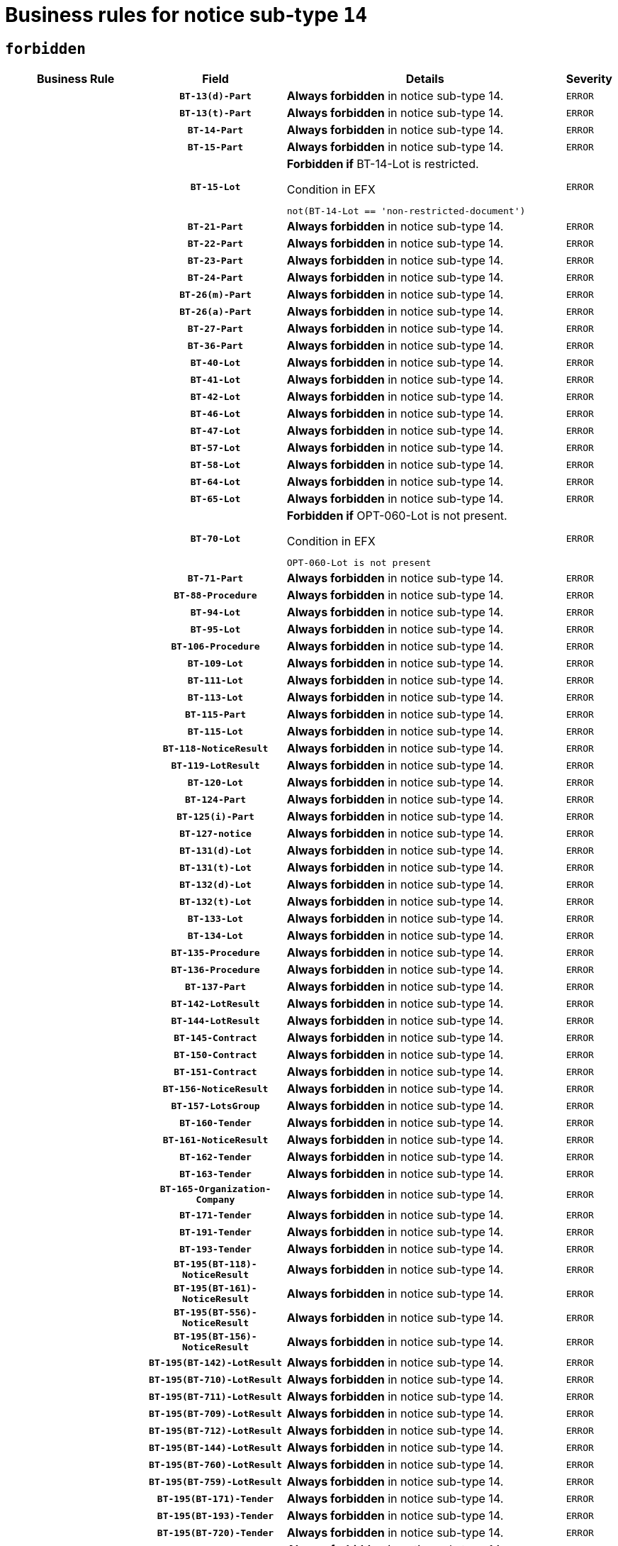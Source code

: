 = Business rules for notice sub-type `14`
:navtitle: Business Rules

== `forbidden`
[cols="<3,3,<6,>1", role="fixed-layout"]
|====
h| Business Rule h| Field h|Details h|Severity
h|
h|`BT-13(d)-Part`
a|

*Always forbidden* in notice sub-type 14.
|`ERROR`
h|
h|`BT-13(t)-Part`
a|

*Always forbidden* in notice sub-type 14.
|`ERROR`
h|
h|`BT-14-Part`
a|

*Always forbidden* in notice sub-type 14.
|`ERROR`
h|
h|`BT-15-Part`
a|

*Always forbidden* in notice sub-type 14.
|`ERROR`
h|
h|`BT-15-Lot`
a|

*Forbidden if* BT-14-Lot is restricted.

.Condition in EFX
[source, EFX]
----
not(BT-14-Lot == 'non-restricted-document')
----
|`ERROR`
h|
h|`BT-21-Part`
a|

*Always forbidden* in notice sub-type 14.
|`ERROR`
h|
h|`BT-22-Part`
a|

*Always forbidden* in notice sub-type 14.
|`ERROR`
h|
h|`BT-23-Part`
a|

*Always forbidden* in notice sub-type 14.
|`ERROR`
h|
h|`BT-24-Part`
a|

*Always forbidden* in notice sub-type 14.
|`ERROR`
h|
h|`BT-26(m)-Part`
a|

*Always forbidden* in notice sub-type 14.
|`ERROR`
h|
h|`BT-26(a)-Part`
a|

*Always forbidden* in notice sub-type 14.
|`ERROR`
h|
h|`BT-27-Part`
a|

*Always forbidden* in notice sub-type 14.
|`ERROR`
h|
h|`BT-36-Part`
a|

*Always forbidden* in notice sub-type 14.
|`ERROR`
h|
h|`BT-40-Lot`
a|

*Always forbidden* in notice sub-type 14.
|`ERROR`
h|
h|`BT-41-Lot`
a|

*Always forbidden* in notice sub-type 14.
|`ERROR`
h|
h|`BT-42-Lot`
a|

*Always forbidden* in notice sub-type 14.
|`ERROR`
h|
h|`BT-46-Lot`
a|

*Always forbidden* in notice sub-type 14.
|`ERROR`
h|
h|`BT-47-Lot`
a|

*Always forbidden* in notice sub-type 14.
|`ERROR`
h|
h|`BT-57-Lot`
a|

*Always forbidden* in notice sub-type 14.
|`ERROR`
h|
h|`BT-58-Lot`
a|

*Always forbidden* in notice sub-type 14.
|`ERROR`
h|
h|`BT-64-Lot`
a|

*Always forbidden* in notice sub-type 14.
|`ERROR`
h|
h|`BT-65-Lot`
a|

*Always forbidden* in notice sub-type 14.
|`ERROR`
h|
h|`BT-70-Lot`
a|

*Forbidden if* OPT-060-Lot is not present.

.Condition in EFX
[source, EFX]
----
OPT-060-Lot is not present
----
|`ERROR`
h|
h|`BT-71-Part`
a|

*Always forbidden* in notice sub-type 14.
|`ERROR`
h|
h|`BT-88-Procedure`
a|

*Always forbidden* in notice sub-type 14.
|`ERROR`
h|
h|`BT-94-Lot`
a|

*Always forbidden* in notice sub-type 14.
|`ERROR`
h|
h|`BT-95-Lot`
a|

*Always forbidden* in notice sub-type 14.
|`ERROR`
h|
h|`BT-106-Procedure`
a|

*Always forbidden* in notice sub-type 14.
|`ERROR`
h|
h|`BT-109-Lot`
a|

*Always forbidden* in notice sub-type 14.
|`ERROR`
h|
h|`BT-111-Lot`
a|

*Always forbidden* in notice sub-type 14.
|`ERROR`
h|
h|`BT-113-Lot`
a|

*Always forbidden* in notice sub-type 14.
|`ERROR`
h|
h|`BT-115-Part`
a|

*Always forbidden* in notice sub-type 14.
|`ERROR`
h|
h|`BT-115-Lot`
a|

*Always forbidden* in notice sub-type 14.
|`ERROR`
h|
h|`BT-118-NoticeResult`
a|

*Always forbidden* in notice sub-type 14.
|`ERROR`
h|
h|`BT-119-LotResult`
a|

*Always forbidden* in notice sub-type 14.
|`ERROR`
h|
h|`BT-120-Lot`
a|

*Always forbidden* in notice sub-type 14.
|`ERROR`
h|
h|`BT-124-Part`
a|

*Always forbidden* in notice sub-type 14.
|`ERROR`
h|
h|`BT-125(i)-Part`
a|

*Always forbidden* in notice sub-type 14.
|`ERROR`
h|
h|`BT-127-notice`
a|

*Always forbidden* in notice sub-type 14.
|`ERROR`
h|
h|`BT-131(d)-Lot`
a|

*Always forbidden* in notice sub-type 14.
|`ERROR`
h|
h|`BT-131(t)-Lot`
a|

*Always forbidden* in notice sub-type 14.
|`ERROR`
h|
h|`BT-132(d)-Lot`
a|

*Always forbidden* in notice sub-type 14.
|`ERROR`
h|
h|`BT-132(t)-Lot`
a|

*Always forbidden* in notice sub-type 14.
|`ERROR`
h|
h|`BT-133-Lot`
a|

*Always forbidden* in notice sub-type 14.
|`ERROR`
h|
h|`BT-134-Lot`
a|

*Always forbidden* in notice sub-type 14.
|`ERROR`
h|
h|`BT-135-Procedure`
a|

*Always forbidden* in notice sub-type 14.
|`ERROR`
h|
h|`BT-136-Procedure`
a|

*Always forbidden* in notice sub-type 14.
|`ERROR`
h|
h|`BT-137-Part`
a|

*Always forbidden* in notice sub-type 14.
|`ERROR`
h|
h|`BT-142-LotResult`
a|

*Always forbidden* in notice sub-type 14.
|`ERROR`
h|
h|`BT-144-LotResult`
a|

*Always forbidden* in notice sub-type 14.
|`ERROR`
h|
h|`BT-145-Contract`
a|

*Always forbidden* in notice sub-type 14.
|`ERROR`
h|
h|`BT-150-Contract`
a|

*Always forbidden* in notice sub-type 14.
|`ERROR`
h|
h|`BT-151-Contract`
a|

*Always forbidden* in notice sub-type 14.
|`ERROR`
h|
h|`BT-156-NoticeResult`
a|

*Always forbidden* in notice sub-type 14.
|`ERROR`
h|
h|`BT-157-LotsGroup`
a|

*Always forbidden* in notice sub-type 14.
|`ERROR`
h|
h|`BT-160-Tender`
a|

*Always forbidden* in notice sub-type 14.
|`ERROR`
h|
h|`BT-161-NoticeResult`
a|

*Always forbidden* in notice sub-type 14.
|`ERROR`
h|
h|`BT-162-Tender`
a|

*Always forbidden* in notice sub-type 14.
|`ERROR`
h|
h|`BT-163-Tender`
a|

*Always forbidden* in notice sub-type 14.
|`ERROR`
h|
h|`BT-165-Organization-Company`
a|

*Always forbidden* in notice sub-type 14.
|`ERROR`
h|
h|`BT-171-Tender`
a|

*Always forbidden* in notice sub-type 14.
|`ERROR`
h|
h|`BT-191-Tender`
a|

*Always forbidden* in notice sub-type 14.
|`ERROR`
h|
h|`BT-193-Tender`
a|

*Always forbidden* in notice sub-type 14.
|`ERROR`
h|
h|`BT-195(BT-118)-NoticeResult`
a|

*Always forbidden* in notice sub-type 14.
|`ERROR`
h|
h|`BT-195(BT-161)-NoticeResult`
a|

*Always forbidden* in notice sub-type 14.
|`ERROR`
h|
h|`BT-195(BT-556)-NoticeResult`
a|

*Always forbidden* in notice sub-type 14.
|`ERROR`
h|
h|`BT-195(BT-156)-NoticeResult`
a|

*Always forbidden* in notice sub-type 14.
|`ERROR`
h|
h|`BT-195(BT-142)-LotResult`
a|

*Always forbidden* in notice sub-type 14.
|`ERROR`
h|
h|`BT-195(BT-710)-LotResult`
a|

*Always forbidden* in notice sub-type 14.
|`ERROR`
h|
h|`BT-195(BT-711)-LotResult`
a|

*Always forbidden* in notice sub-type 14.
|`ERROR`
h|
h|`BT-195(BT-709)-LotResult`
a|

*Always forbidden* in notice sub-type 14.
|`ERROR`
h|
h|`BT-195(BT-712)-LotResult`
a|

*Always forbidden* in notice sub-type 14.
|`ERROR`
h|
h|`BT-195(BT-144)-LotResult`
a|

*Always forbidden* in notice sub-type 14.
|`ERROR`
h|
h|`BT-195(BT-760)-LotResult`
a|

*Always forbidden* in notice sub-type 14.
|`ERROR`
h|
h|`BT-195(BT-759)-LotResult`
a|

*Always forbidden* in notice sub-type 14.
|`ERROR`
h|
h|`BT-195(BT-171)-Tender`
a|

*Always forbidden* in notice sub-type 14.
|`ERROR`
h|
h|`BT-195(BT-193)-Tender`
a|

*Always forbidden* in notice sub-type 14.
|`ERROR`
h|
h|`BT-195(BT-720)-Tender`
a|

*Always forbidden* in notice sub-type 14.
|`ERROR`
h|
h|`BT-195(BT-162)-Tender`
a|

*Always forbidden* in notice sub-type 14.
|`ERROR`
h|
h|`BT-195(BT-160)-Tender`
a|

*Always forbidden* in notice sub-type 14.
|`ERROR`
h|
h|`BT-195(BT-163)-Tender`
a|

*Always forbidden* in notice sub-type 14.
|`ERROR`
h|
h|`BT-195(BT-191)-Tender`
a|

*Always forbidden* in notice sub-type 14.
|`ERROR`
h|
h|`BT-195(BT-553)-Tender`
a|

*Always forbidden* in notice sub-type 14.
|`ERROR`
h|
h|`BT-195(BT-554)-Tender`
a|

*Always forbidden* in notice sub-type 14.
|`ERROR`
h|
h|`BT-195(BT-555)-Tender`
a|

*Always forbidden* in notice sub-type 14.
|`ERROR`
h|
h|`BT-195(BT-773)-Tender`
a|

*Always forbidden* in notice sub-type 14.
|`ERROR`
h|
h|`BT-195(BT-731)-Tender`
a|

*Always forbidden* in notice sub-type 14.
|`ERROR`
h|
h|`BT-195(BT-730)-Tender`
a|

*Always forbidden* in notice sub-type 14.
|`ERROR`
h|
h|`BT-195(BT-09)-Procedure`
a|

*Always forbidden* in notice sub-type 14.
|`ERROR`
h|
h|`BT-195(BT-105)-Procedure`
a|

*Always forbidden* in notice sub-type 14.
|`ERROR`
h|
h|`BT-195(BT-88)-Procedure`
a|

*Always forbidden* in notice sub-type 14.
|`ERROR`
h|
h|`BT-195(BT-106)-Procedure`
a|

*Always forbidden* in notice sub-type 14.
|`ERROR`
h|
h|`BT-195(BT-1351)-Procedure`
a|

*Always forbidden* in notice sub-type 14.
|`ERROR`
h|
h|`BT-195(BT-136)-Procedure`
a|

*Always forbidden* in notice sub-type 14.
|`ERROR`
h|
h|`BT-195(BT-1252)-Procedure`
a|

*Always forbidden* in notice sub-type 14.
|`ERROR`
h|
h|`BT-195(BT-135)-Procedure`
a|

*Always forbidden* in notice sub-type 14.
|`ERROR`
h|
h|`BT-195(BT-733)-LotsGroup`
a|

*Always forbidden* in notice sub-type 14.
|`ERROR`
h|
h|`BT-195(BT-543)-LotsGroup`
a|

*Always forbidden* in notice sub-type 14.
|`ERROR`
h|
h|`BT-195(BT-5421)-LotsGroup`
a|

*Always forbidden* in notice sub-type 14.
|`ERROR`
h|
h|`BT-195(BT-5422)-LotsGroup`
a|

*Always forbidden* in notice sub-type 14.
|`ERROR`
h|
h|`BT-195(BT-5423)-LotsGroup`
a|

*Always forbidden* in notice sub-type 14.
|`ERROR`
h|
h|`BT-195(BT-541)-LotsGroup`
a|

*Always forbidden* in notice sub-type 14.
|`ERROR`
h|
h|`BT-195(BT-734)-LotsGroup`
a|

*Always forbidden* in notice sub-type 14.
|`ERROR`
h|
h|`BT-195(BT-539)-LotsGroup`
a|

*Always forbidden* in notice sub-type 14.
|`ERROR`
h|
h|`BT-195(BT-540)-LotsGroup`
a|

*Always forbidden* in notice sub-type 14.
|`ERROR`
h|
h|`BT-195(BT-733)-Lot`
a|

*Always forbidden* in notice sub-type 14.
|`ERROR`
h|
h|`BT-195(BT-543)-Lot`
a|

*Always forbidden* in notice sub-type 14.
|`ERROR`
h|
h|`BT-195(BT-5421)-Lot`
a|

*Always forbidden* in notice sub-type 14.
|`ERROR`
h|
h|`BT-195(BT-5422)-Lot`
a|

*Always forbidden* in notice sub-type 14.
|`ERROR`
h|
h|`BT-195(BT-5423)-Lot`
a|

*Always forbidden* in notice sub-type 14.
|`ERROR`
h|
h|`BT-195(BT-541)-Lot`
a|

*Always forbidden* in notice sub-type 14.
|`ERROR`
h|
h|`BT-195(BT-734)-Lot`
a|

*Always forbidden* in notice sub-type 14.
|`ERROR`
h|
h|`BT-195(BT-539)-Lot`
a|

*Always forbidden* in notice sub-type 14.
|`ERROR`
h|
h|`BT-195(BT-540)-Lot`
a|

*Always forbidden* in notice sub-type 14.
|`ERROR`
h|
h|`BT-195(BT-635)-LotResult`
a|

*Always forbidden* in notice sub-type 14.
|`ERROR`
h|
h|`BT-195(BT-636)-LotResult`
a|

*Always forbidden* in notice sub-type 14.
|`ERROR`
h|
h|`BT-195(BT-1118)-NoticeResult`
a|

*Always forbidden* in notice sub-type 14.
|`ERROR`
h|
h|`BT-195(BT-1561)-NoticeResult`
a|

*Always forbidden* in notice sub-type 14.
|`ERROR`
h|
h|`BT-195(BT-660)-LotResult`
a|

*Always forbidden* in notice sub-type 14.
|`ERROR`
h|
h|`BT-196(BT-118)-NoticeResult`
a|

*Always forbidden* in notice sub-type 14.
|`ERROR`
h|
h|`BT-196(BT-161)-NoticeResult`
a|

*Always forbidden* in notice sub-type 14.
|`ERROR`
h|
h|`BT-196(BT-556)-NoticeResult`
a|

*Always forbidden* in notice sub-type 14.
|`ERROR`
h|
h|`BT-196(BT-156)-NoticeResult`
a|

*Always forbidden* in notice sub-type 14.
|`ERROR`
h|
h|`BT-196(BT-142)-LotResult`
a|

*Always forbidden* in notice sub-type 14.
|`ERROR`
h|
h|`BT-196(BT-710)-LotResult`
a|

*Always forbidden* in notice sub-type 14.
|`ERROR`
h|
h|`BT-196(BT-711)-LotResult`
a|

*Always forbidden* in notice sub-type 14.
|`ERROR`
h|
h|`BT-196(BT-709)-LotResult`
a|

*Always forbidden* in notice sub-type 14.
|`ERROR`
h|
h|`BT-196(BT-712)-LotResult`
a|

*Always forbidden* in notice sub-type 14.
|`ERROR`
h|
h|`BT-196(BT-144)-LotResult`
a|

*Always forbidden* in notice sub-type 14.
|`ERROR`
h|
h|`BT-196(BT-760)-LotResult`
a|

*Always forbidden* in notice sub-type 14.
|`ERROR`
h|
h|`BT-196(BT-759)-LotResult`
a|

*Always forbidden* in notice sub-type 14.
|`ERROR`
h|
h|`BT-196(BT-171)-Tender`
a|

*Always forbidden* in notice sub-type 14.
|`ERROR`
h|
h|`BT-196(BT-193)-Tender`
a|

*Always forbidden* in notice sub-type 14.
|`ERROR`
h|
h|`BT-196(BT-720)-Tender`
a|

*Always forbidden* in notice sub-type 14.
|`ERROR`
h|
h|`BT-196(BT-162)-Tender`
a|

*Always forbidden* in notice sub-type 14.
|`ERROR`
h|
h|`BT-196(BT-160)-Tender`
a|

*Always forbidden* in notice sub-type 14.
|`ERROR`
h|
h|`BT-196(BT-163)-Tender`
a|

*Always forbidden* in notice sub-type 14.
|`ERROR`
h|
h|`BT-196(BT-191)-Tender`
a|

*Always forbidden* in notice sub-type 14.
|`ERROR`
h|
h|`BT-196(BT-553)-Tender`
a|

*Always forbidden* in notice sub-type 14.
|`ERROR`
h|
h|`BT-196(BT-554)-Tender`
a|

*Always forbidden* in notice sub-type 14.
|`ERROR`
h|
h|`BT-196(BT-555)-Tender`
a|

*Always forbidden* in notice sub-type 14.
|`ERROR`
h|
h|`BT-196(BT-773)-Tender`
a|

*Always forbidden* in notice sub-type 14.
|`ERROR`
h|
h|`BT-196(BT-731)-Tender`
a|

*Always forbidden* in notice sub-type 14.
|`ERROR`
h|
h|`BT-196(BT-730)-Tender`
a|

*Always forbidden* in notice sub-type 14.
|`ERROR`
h|
h|`BT-196(BT-09)-Procedure`
a|

*Always forbidden* in notice sub-type 14.
|`ERROR`
h|
h|`BT-196(BT-105)-Procedure`
a|

*Always forbidden* in notice sub-type 14.
|`ERROR`
h|
h|`BT-196(BT-88)-Procedure`
a|

*Always forbidden* in notice sub-type 14.
|`ERROR`
h|
h|`BT-196(BT-106)-Procedure`
a|

*Always forbidden* in notice sub-type 14.
|`ERROR`
h|
h|`BT-196(BT-1351)-Procedure`
a|

*Always forbidden* in notice sub-type 14.
|`ERROR`
h|
h|`BT-196(BT-136)-Procedure`
a|

*Always forbidden* in notice sub-type 14.
|`ERROR`
h|
h|`BT-196(BT-1252)-Procedure`
a|

*Always forbidden* in notice sub-type 14.
|`ERROR`
h|
h|`BT-196(BT-135)-Procedure`
a|

*Always forbidden* in notice sub-type 14.
|`ERROR`
h|
h|`BT-196(BT-733)-LotsGroup`
a|

*Always forbidden* in notice sub-type 14.
|`ERROR`
h|
h|`BT-196(BT-543)-LotsGroup`
a|

*Always forbidden* in notice sub-type 14.
|`ERROR`
h|
h|`BT-196(BT-5421)-LotsGroup`
a|

*Always forbidden* in notice sub-type 14.
|`ERROR`
h|
h|`BT-196(BT-5422)-LotsGroup`
a|

*Always forbidden* in notice sub-type 14.
|`ERROR`
h|
h|`BT-196(BT-5423)-LotsGroup`
a|

*Always forbidden* in notice sub-type 14.
|`ERROR`
h|
h|`BT-196(BT-541)-LotsGroup`
a|

*Always forbidden* in notice sub-type 14.
|`ERROR`
h|
h|`BT-196(BT-734)-LotsGroup`
a|

*Always forbidden* in notice sub-type 14.
|`ERROR`
h|
h|`BT-196(BT-539)-LotsGroup`
a|

*Always forbidden* in notice sub-type 14.
|`ERROR`
h|
h|`BT-196(BT-540)-LotsGroup`
a|

*Always forbidden* in notice sub-type 14.
|`ERROR`
h|
h|`BT-196(BT-733)-Lot`
a|

*Always forbidden* in notice sub-type 14.
|`ERROR`
h|
h|`BT-196(BT-543)-Lot`
a|

*Always forbidden* in notice sub-type 14.
|`ERROR`
h|
h|`BT-196(BT-5421)-Lot`
a|

*Always forbidden* in notice sub-type 14.
|`ERROR`
h|
h|`BT-196(BT-5422)-Lot`
a|

*Always forbidden* in notice sub-type 14.
|`ERROR`
h|
h|`BT-196(BT-5423)-Lot`
a|

*Always forbidden* in notice sub-type 14.
|`ERROR`
h|
h|`BT-196(BT-541)-Lot`
a|

*Always forbidden* in notice sub-type 14.
|`ERROR`
h|
h|`BT-196(BT-734)-Lot`
a|

*Always forbidden* in notice sub-type 14.
|`ERROR`
h|
h|`BT-196(BT-539)-Lot`
a|

*Always forbidden* in notice sub-type 14.
|`ERROR`
h|
h|`BT-196(BT-540)-Lot`
a|

*Always forbidden* in notice sub-type 14.
|`ERROR`
h|
h|`BT-196(BT-635)-LotResult`
a|

*Always forbidden* in notice sub-type 14.
|`ERROR`
h|
h|`BT-196(BT-636)-LotResult`
a|

*Always forbidden* in notice sub-type 14.
|`ERROR`
h|
h|`BT-196(BT-1118)-NoticeResult`
a|

*Always forbidden* in notice sub-type 14.
|`ERROR`
h|
h|`BT-196(BT-1561)-NoticeResult`
a|

*Always forbidden* in notice sub-type 14.
|`ERROR`
h|
h|`BT-196(BT-660)-LotResult`
a|

*Always forbidden* in notice sub-type 14.
|`ERROR`
h|
h|`BT-197(BT-118)-NoticeResult`
a|

*Always forbidden* in notice sub-type 14.
|`ERROR`
h|
h|`BT-197(BT-161)-NoticeResult`
a|

*Always forbidden* in notice sub-type 14.
|`ERROR`
h|
h|`BT-197(BT-556)-NoticeResult`
a|

*Always forbidden* in notice sub-type 14.
|`ERROR`
h|
h|`BT-197(BT-156)-NoticeResult`
a|

*Always forbidden* in notice sub-type 14.
|`ERROR`
h|
h|`BT-197(BT-142)-LotResult`
a|

*Always forbidden* in notice sub-type 14.
|`ERROR`
h|
h|`BT-197(BT-710)-LotResult`
a|

*Always forbidden* in notice sub-type 14.
|`ERROR`
h|
h|`BT-197(BT-711)-LotResult`
a|

*Always forbidden* in notice sub-type 14.
|`ERROR`
h|
h|`BT-197(BT-709)-LotResult`
a|

*Always forbidden* in notice sub-type 14.
|`ERROR`
h|
h|`BT-197(BT-712)-LotResult`
a|

*Always forbidden* in notice sub-type 14.
|`ERROR`
h|
h|`BT-197(BT-144)-LotResult`
a|

*Always forbidden* in notice sub-type 14.
|`ERROR`
h|
h|`BT-197(BT-760)-LotResult`
a|

*Always forbidden* in notice sub-type 14.
|`ERROR`
h|
h|`BT-197(BT-759)-LotResult`
a|

*Always forbidden* in notice sub-type 14.
|`ERROR`
h|
h|`BT-197(BT-171)-Tender`
a|

*Always forbidden* in notice sub-type 14.
|`ERROR`
h|
h|`BT-197(BT-193)-Tender`
a|

*Always forbidden* in notice sub-type 14.
|`ERROR`
h|
h|`BT-197(BT-720)-Tender`
a|

*Always forbidden* in notice sub-type 14.
|`ERROR`
h|
h|`BT-197(BT-162)-Tender`
a|

*Always forbidden* in notice sub-type 14.
|`ERROR`
h|
h|`BT-197(BT-160)-Tender`
a|

*Always forbidden* in notice sub-type 14.
|`ERROR`
h|
h|`BT-197(BT-163)-Tender`
a|

*Always forbidden* in notice sub-type 14.
|`ERROR`
h|
h|`BT-197(BT-191)-Tender`
a|

*Always forbidden* in notice sub-type 14.
|`ERROR`
h|
h|`BT-197(BT-553)-Tender`
a|

*Always forbidden* in notice sub-type 14.
|`ERROR`
h|
h|`BT-197(BT-554)-Tender`
a|

*Always forbidden* in notice sub-type 14.
|`ERROR`
h|
h|`BT-197(BT-555)-Tender`
a|

*Always forbidden* in notice sub-type 14.
|`ERROR`
h|
h|`BT-197(BT-773)-Tender`
a|

*Always forbidden* in notice sub-type 14.
|`ERROR`
h|
h|`BT-197(BT-731)-Tender`
a|

*Always forbidden* in notice sub-type 14.
|`ERROR`
h|
h|`BT-197(BT-730)-Tender`
a|

*Always forbidden* in notice sub-type 14.
|`ERROR`
h|
h|`BT-197(BT-09)-Procedure`
a|

*Always forbidden* in notice sub-type 14.
|`ERROR`
h|
h|`BT-197(BT-105)-Procedure`
a|

*Always forbidden* in notice sub-type 14.
|`ERROR`
h|
h|`BT-197(BT-88)-Procedure`
a|

*Always forbidden* in notice sub-type 14.
|`ERROR`
h|
h|`BT-197(BT-106)-Procedure`
a|

*Always forbidden* in notice sub-type 14.
|`ERROR`
h|
h|`BT-197(BT-1351)-Procedure`
a|

*Always forbidden* in notice sub-type 14.
|`ERROR`
h|
h|`BT-197(BT-136)-Procedure`
a|

*Always forbidden* in notice sub-type 14.
|`ERROR`
h|
h|`BT-197(BT-1252)-Procedure`
a|

*Always forbidden* in notice sub-type 14.
|`ERROR`
h|
h|`BT-197(BT-135)-Procedure`
a|

*Always forbidden* in notice sub-type 14.
|`ERROR`
h|
h|`BT-197(BT-733)-LotsGroup`
a|

*Always forbidden* in notice sub-type 14.
|`ERROR`
h|
h|`BT-197(BT-543)-LotsGroup`
a|

*Always forbidden* in notice sub-type 14.
|`ERROR`
h|
h|`BT-197(BT-5421)-LotsGroup`
a|

*Always forbidden* in notice sub-type 14.
|`ERROR`
h|
h|`BT-197(BT-5422)-LotsGroup`
a|

*Always forbidden* in notice sub-type 14.
|`ERROR`
h|
h|`BT-197(BT-5423)-LotsGroup`
a|

*Always forbidden* in notice sub-type 14.
|`ERROR`
h|
h|`BT-197(BT-541)-LotsGroup`
a|

*Always forbidden* in notice sub-type 14.
|`ERROR`
h|
h|`BT-197(BT-734)-LotsGroup`
a|

*Always forbidden* in notice sub-type 14.
|`ERROR`
h|
h|`BT-197(BT-539)-LotsGroup`
a|

*Always forbidden* in notice sub-type 14.
|`ERROR`
h|
h|`BT-197(BT-540)-LotsGroup`
a|

*Always forbidden* in notice sub-type 14.
|`ERROR`
h|
h|`BT-197(BT-733)-Lot`
a|

*Always forbidden* in notice sub-type 14.
|`ERROR`
h|
h|`BT-197(BT-543)-Lot`
a|

*Always forbidden* in notice sub-type 14.
|`ERROR`
h|
h|`BT-197(BT-5421)-Lot`
a|

*Always forbidden* in notice sub-type 14.
|`ERROR`
h|
h|`BT-197(BT-5422)-Lot`
a|

*Always forbidden* in notice sub-type 14.
|`ERROR`
h|
h|`BT-197(BT-5423)-Lot`
a|

*Always forbidden* in notice sub-type 14.
|`ERROR`
h|
h|`BT-197(BT-541)-Lot`
a|

*Always forbidden* in notice sub-type 14.
|`ERROR`
h|
h|`BT-197(BT-734)-Lot`
a|

*Always forbidden* in notice sub-type 14.
|`ERROR`
h|
h|`BT-197(BT-539)-Lot`
a|

*Always forbidden* in notice sub-type 14.
|`ERROR`
h|
h|`BT-197(BT-540)-Lot`
a|

*Always forbidden* in notice sub-type 14.
|`ERROR`
h|
h|`BT-197(BT-635)-LotResult`
a|

*Always forbidden* in notice sub-type 14.
|`ERROR`
h|
h|`BT-197(BT-636)-LotResult`
a|

*Always forbidden* in notice sub-type 14.
|`ERROR`
h|
h|`BT-197(BT-1118)-NoticeResult`
a|

*Always forbidden* in notice sub-type 14.
|`ERROR`
h|
h|`BT-197(BT-1561)-NoticeResult`
a|

*Always forbidden* in notice sub-type 14.
|`ERROR`
h|
h|`BT-197(BT-660)-LotResult`
a|

*Always forbidden* in notice sub-type 14.
|`ERROR`
h|
h|`BT-198(BT-118)-NoticeResult`
a|

*Always forbidden* in notice sub-type 14.
|`ERROR`
h|
h|`BT-198(BT-161)-NoticeResult`
a|

*Always forbidden* in notice sub-type 14.
|`ERROR`
h|
h|`BT-198(BT-556)-NoticeResult`
a|

*Always forbidden* in notice sub-type 14.
|`ERROR`
h|
h|`BT-198(BT-156)-NoticeResult`
a|

*Always forbidden* in notice sub-type 14.
|`ERROR`
h|
h|`BT-198(BT-142)-LotResult`
a|

*Always forbidden* in notice sub-type 14.
|`ERROR`
h|
h|`BT-198(BT-710)-LotResult`
a|

*Always forbidden* in notice sub-type 14.
|`ERROR`
h|
h|`BT-198(BT-711)-LotResult`
a|

*Always forbidden* in notice sub-type 14.
|`ERROR`
h|
h|`BT-198(BT-709)-LotResult`
a|

*Always forbidden* in notice sub-type 14.
|`ERROR`
h|
h|`BT-198(BT-712)-LotResult`
a|

*Always forbidden* in notice sub-type 14.
|`ERROR`
h|
h|`BT-198(BT-144)-LotResult`
a|

*Always forbidden* in notice sub-type 14.
|`ERROR`
h|
h|`BT-198(BT-760)-LotResult`
a|

*Always forbidden* in notice sub-type 14.
|`ERROR`
h|
h|`BT-198(BT-759)-LotResult`
a|

*Always forbidden* in notice sub-type 14.
|`ERROR`
h|
h|`BT-198(BT-171)-Tender`
a|

*Always forbidden* in notice sub-type 14.
|`ERROR`
h|
h|`BT-198(BT-193)-Tender`
a|

*Always forbidden* in notice sub-type 14.
|`ERROR`
h|
h|`BT-198(BT-720)-Tender`
a|

*Always forbidden* in notice sub-type 14.
|`ERROR`
h|
h|`BT-198(BT-162)-Tender`
a|

*Always forbidden* in notice sub-type 14.
|`ERROR`
h|
h|`BT-198(BT-160)-Tender`
a|

*Always forbidden* in notice sub-type 14.
|`ERROR`
h|
h|`BT-198(BT-163)-Tender`
a|

*Always forbidden* in notice sub-type 14.
|`ERROR`
h|
h|`BT-198(BT-191)-Tender`
a|

*Always forbidden* in notice sub-type 14.
|`ERROR`
h|
h|`BT-198(BT-553)-Tender`
a|

*Always forbidden* in notice sub-type 14.
|`ERROR`
h|
h|`BT-198(BT-554)-Tender`
a|

*Always forbidden* in notice sub-type 14.
|`ERROR`
h|
h|`BT-198(BT-555)-Tender`
a|

*Always forbidden* in notice sub-type 14.
|`ERROR`
h|
h|`BT-198(BT-773)-Tender`
a|

*Always forbidden* in notice sub-type 14.
|`ERROR`
h|
h|`BT-198(BT-731)-Tender`
a|

*Always forbidden* in notice sub-type 14.
|`ERROR`
h|
h|`BT-198(BT-730)-Tender`
a|

*Always forbidden* in notice sub-type 14.
|`ERROR`
h|
h|`BT-198(BT-09)-Procedure`
a|

*Always forbidden* in notice sub-type 14.
|`ERROR`
h|
h|`BT-198(BT-105)-Procedure`
a|

*Always forbidden* in notice sub-type 14.
|`ERROR`
h|
h|`BT-198(BT-88)-Procedure`
a|

*Always forbidden* in notice sub-type 14.
|`ERROR`
h|
h|`BT-198(BT-106)-Procedure`
a|

*Always forbidden* in notice sub-type 14.
|`ERROR`
h|
h|`BT-198(BT-1351)-Procedure`
a|

*Always forbidden* in notice sub-type 14.
|`ERROR`
h|
h|`BT-198(BT-136)-Procedure`
a|

*Always forbidden* in notice sub-type 14.
|`ERROR`
h|
h|`BT-198(BT-1252)-Procedure`
a|

*Always forbidden* in notice sub-type 14.
|`ERROR`
h|
h|`BT-198(BT-135)-Procedure`
a|

*Always forbidden* in notice sub-type 14.
|`ERROR`
h|
h|`BT-198(BT-733)-LotsGroup`
a|

*Always forbidden* in notice sub-type 14.
|`ERROR`
h|
h|`BT-198(BT-543)-LotsGroup`
a|

*Always forbidden* in notice sub-type 14.
|`ERROR`
h|
h|`BT-198(BT-5421)-LotsGroup`
a|

*Always forbidden* in notice sub-type 14.
|`ERROR`
h|
h|`BT-198(BT-5422)-LotsGroup`
a|

*Always forbidden* in notice sub-type 14.
|`ERROR`
h|
h|`BT-198(BT-5423)-LotsGroup`
a|

*Always forbidden* in notice sub-type 14.
|`ERROR`
h|
h|`BT-198(BT-541)-LotsGroup`
a|

*Always forbidden* in notice sub-type 14.
|`ERROR`
h|
h|`BT-198(BT-734)-LotsGroup`
a|

*Always forbidden* in notice sub-type 14.
|`ERROR`
h|
h|`BT-198(BT-539)-LotsGroup`
a|

*Always forbidden* in notice sub-type 14.
|`ERROR`
h|
h|`BT-198(BT-540)-LotsGroup`
a|

*Always forbidden* in notice sub-type 14.
|`ERROR`
h|
h|`BT-198(BT-733)-Lot`
a|

*Always forbidden* in notice sub-type 14.
|`ERROR`
h|
h|`BT-198(BT-543)-Lot`
a|

*Always forbidden* in notice sub-type 14.
|`ERROR`
h|
h|`BT-198(BT-5421)-Lot`
a|

*Always forbidden* in notice sub-type 14.
|`ERROR`
h|
h|`BT-198(BT-5422)-Lot`
a|

*Always forbidden* in notice sub-type 14.
|`ERROR`
h|
h|`BT-198(BT-5423)-Lot`
a|

*Always forbidden* in notice sub-type 14.
|`ERROR`
h|
h|`BT-198(BT-541)-Lot`
a|

*Always forbidden* in notice sub-type 14.
|`ERROR`
h|
h|`BT-198(BT-734)-Lot`
a|

*Always forbidden* in notice sub-type 14.
|`ERROR`
h|
h|`BT-198(BT-539)-Lot`
a|

*Always forbidden* in notice sub-type 14.
|`ERROR`
h|
h|`BT-198(BT-540)-Lot`
a|

*Always forbidden* in notice sub-type 14.
|`ERROR`
h|
h|`BT-198(BT-635)-LotResult`
a|

*Always forbidden* in notice sub-type 14.
|`ERROR`
h|
h|`BT-198(BT-636)-LotResult`
a|

*Always forbidden* in notice sub-type 14.
|`ERROR`
h|
h|`BT-198(BT-1118)-NoticeResult`
a|

*Always forbidden* in notice sub-type 14.
|`ERROR`
h|
h|`BT-198(BT-1561)-NoticeResult`
a|

*Always forbidden* in notice sub-type 14.
|`ERROR`
h|
h|`BT-198(BT-660)-LotResult`
a|

*Always forbidden* in notice sub-type 14.
|`ERROR`
h|
h|`BT-200-Contract`
a|

*Always forbidden* in notice sub-type 14.
|`ERROR`
h|
h|`BT-201-Contract`
a|

*Always forbidden* in notice sub-type 14.
|`ERROR`
h|
h|`BT-202-Contract`
a|

*Always forbidden* in notice sub-type 14.
|`ERROR`
h|
h|`BT-262-Part`
a|

*Always forbidden* in notice sub-type 14.
|`ERROR`
h|
h|`BT-263-Part`
a|

*Always forbidden* in notice sub-type 14.
|`ERROR`
h|
h|`BT-271-Procedure`
a|

*Always forbidden* in notice sub-type 14.
|`ERROR`
h|
h|`BT-271-LotsGroup`
a|

*Always forbidden* in notice sub-type 14.
|`ERROR`
h|
h|`BT-271-Lot`
a|

*Always forbidden* in notice sub-type 14.
|`ERROR`
h|
h|`BT-300-Part`
a|

*Always forbidden* in notice sub-type 14.
|`ERROR`
h|
h|`BT-500-UBO`
a|

*Always forbidden* in notice sub-type 14.
|`ERROR`
h|
h|`BT-500-Business`
a|

*Always forbidden* in notice sub-type 14.
|`ERROR`
h|
h|`BT-501-Business-National`
a|

*Always forbidden* in notice sub-type 14.
|`ERROR`
h|
h|`BT-501-Business-European`
a|

*Always forbidden* in notice sub-type 14.
|`ERROR`
h|
h|`BT-502-Business`
a|

*Always forbidden* in notice sub-type 14.
|`ERROR`
h|
h|`BT-503-UBO`
a|

*Always forbidden* in notice sub-type 14.
|`ERROR`
h|
h|`BT-503-Business`
a|

*Always forbidden* in notice sub-type 14.
|`ERROR`
h|
h|`BT-505-Business`
a|

*Always forbidden* in notice sub-type 14.
|`ERROR`
h|
h|`BT-506-UBO`
a|

*Always forbidden* in notice sub-type 14.
|`ERROR`
h|
h|`BT-506-Business`
a|

*Always forbidden* in notice sub-type 14.
|`ERROR`
h|
h|`BT-507-UBO`
a|

*Always forbidden* in notice sub-type 14.
|`ERROR`
h|
h|`BT-507-Business`
a|

*Always forbidden* in notice sub-type 14.
|`ERROR`
h|
h|`BT-510(a)-UBO`
a|

*Always forbidden* in notice sub-type 14.
|`ERROR`
h|
h|`BT-510(b)-UBO`
a|

*Always forbidden* in notice sub-type 14.
|`ERROR`
h|
h|`BT-510(c)-UBO`
a|

*Always forbidden* in notice sub-type 14.
|`ERROR`
h|
h|`BT-510(a)-Business`
a|

*Always forbidden* in notice sub-type 14.
|`ERROR`
h|
h|`BT-510(b)-Business`
a|

*Always forbidden* in notice sub-type 14.
|`ERROR`
h|
h|`BT-510(c)-Business`
a|

*Always forbidden* in notice sub-type 14.
|`ERROR`
h|
h|`BT-512-UBO`
a|

*Always forbidden* in notice sub-type 14.
|`ERROR`
h|
h|`BT-512-Business`
a|

*Always forbidden* in notice sub-type 14.
|`ERROR`
h|
h|`BT-513-UBO`
a|

*Always forbidden* in notice sub-type 14.
|`ERROR`
h|
h|`BT-513-Business`
a|

*Always forbidden* in notice sub-type 14.
|`ERROR`
h|
h|`BT-514-UBO`
a|

*Always forbidden* in notice sub-type 14.
|`ERROR`
h|
h|`BT-514-Business`
a|

*Always forbidden* in notice sub-type 14.
|`ERROR`
h|
h|`BT-531-Part`
a|

*Always forbidden* in notice sub-type 14.
|`ERROR`
h|
h|`BT-536-Part`
a|

*Always forbidden* in notice sub-type 14.
|`ERROR`
h|
h|`BT-537-Part`
a|

*Always forbidden* in notice sub-type 14.
|`ERROR`
h|
h|`BT-538-Part`
a|

*Always forbidden* in notice sub-type 14.
|`ERROR`
h|
h|`BT-553-Tender`
a|

*Always forbidden* in notice sub-type 14.
|`ERROR`
h|
h|`BT-554-Tender`
a|

*Always forbidden* in notice sub-type 14.
|`ERROR`
h|
h|`BT-555-Tender`
a|

*Always forbidden* in notice sub-type 14.
|`ERROR`
h|
h|`BT-556-NoticeResult`
a|

*Always forbidden* in notice sub-type 14.
|`ERROR`
h|
h|`BT-615-Part`
a|

*Always forbidden* in notice sub-type 14.
|`ERROR`
h|
h|`BT-615-Lot`
a|

*Forbidden if* BT-14-Lot is not restricted.

.Condition in EFX
[source, EFX]
----
not(BT-14-Lot == 'restricted-document')
----
|`ERROR`
h|
h|`BT-632-Part`
a|

*Always forbidden* in notice sub-type 14.
|`ERROR`
h|
h|`BT-633-Organization`
a|

*Always forbidden* in notice sub-type 14.
|`ERROR`
h|
h|`BT-635-LotResult`
a|

*Always forbidden* in notice sub-type 14.
|`ERROR`
h|
h|`BT-636-LotResult`
a|

*Always forbidden* in notice sub-type 14.
|`ERROR`
h|
h|`BT-651-Lot`
a|

*Always forbidden* in notice sub-type 14.
|`ERROR`
h|
h|`BT-660-LotResult`
a|

*Always forbidden* in notice sub-type 14.
|`ERROR`
h|
h|`BT-706-UBO`
a|

*Always forbidden* in notice sub-type 14.
|`ERROR`
h|
h|`BT-707-Part`
a|

*Always forbidden* in notice sub-type 14.
|`ERROR`
h|
h|`BT-707-Lot`
a|

*Forbidden if* BT-14-Lot is not restricted.

.Condition in EFX
[source, EFX]
----
not(BT-14-Lot == 'restricted-document')
----
|`ERROR`
h|
h|`BT-708-Part`
a|

*Always forbidden* in notice sub-type 14.
|`ERROR`
h|
h|`BT-709-LotResult`
a|

*Always forbidden* in notice sub-type 14.
|`ERROR`
h|
h|`BT-710-LotResult`
a|

*Always forbidden* in notice sub-type 14.
|`ERROR`
h|
h|`BT-711-LotResult`
a|

*Always forbidden* in notice sub-type 14.
|`ERROR`
h|
h|`BT-712(a)-LotResult`
a|

*Always forbidden* in notice sub-type 14.
|`ERROR`
h|
h|`BT-712(b)-LotResult`
a|

*Always forbidden* in notice sub-type 14.
|`ERROR`
h|
h|`BT-720-Tender`
a|

*Always forbidden* in notice sub-type 14.
|`ERROR`
h|
h|`BT-721-Contract`
a|

*Always forbidden* in notice sub-type 14.
|`ERROR`
h|
h|`BT-722-Contract`
a|

*Always forbidden* in notice sub-type 14.
|`ERROR`
h|
h|`BT-723-LotResult`
a|

*Always forbidden* in notice sub-type 14.
|`ERROR`
h|
h|`BT-726-Part`
a|

*Always forbidden* in notice sub-type 14.
|`ERROR`
h|
h|`BT-727-Part`
a|

*Always forbidden* in notice sub-type 14.
|`ERROR`
h|
h|`BT-728-Part`
a|

*Always forbidden* in notice sub-type 14.
|`ERROR`
h|
h|`BT-729-Lot`
a|

*Always forbidden* in notice sub-type 14.
|`ERROR`
h|
h|`BT-730-Tender`
a|

*Always forbidden* in notice sub-type 14.
|`ERROR`
h|
h|`BT-731-Tender`
a|

*Always forbidden* in notice sub-type 14.
|`ERROR`
h|
h|`BT-735-LotResult`
a|

*Always forbidden* in notice sub-type 14.
|`ERROR`
h|
h|`BT-736-Part`
a|

*Always forbidden* in notice sub-type 14.
|`ERROR`
h|
h|`BT-737-Part`
a|

*Always forbidden* in notice sub-type 14.
|`ERROR`
h|
h|`BT-739-UBO`
a|

*Always forbidden* in notice sub-type 14.
|`ERROR`
h|
h|`BT-739-Business`
a|

*Always forbidden* in notice sub-type 14.
|`ERROR`
h|
h|`BT-746-Organization`
a|

*Always forbidden* in notice sub-type 14.
|`ERROR`
h|
h|`BT-752-Lot`
a|

*Always forbidden* in notice sub-type 14.
|`ERROR`
h|
h|`BT-756-Procedure`
a|

*Always forbidden* in notice sub-type 14.
|`ERROR`
h|
h|`BT-759-LotResult`
a|

*Always forbidden* in notice sub-type 14.
|`ERROR`
h|
h|`BT-760-LotResult`
a|

*Always forbidden* in notice sub-type 14.
|`ERROR`
h|
h|`BT-764-Lot`
a|

*Always forbidden* in notice sub-type 14.
|`ERROR`
h|
h|`BT-765-Part`
a|

*Always forbidden* in notice sub-type 14.
|`ERROR`
h|
h|`BT-765-Lot`
a|

*Always forbidden* in notice sub-type 14.
|`ERROR`
h|
h|`BT-766-Lot`
a|

*Always forbidden* in notice sub-type 14.
|`ERROR`
h|
h|`BT-766-Part`
a|

*Always forbidden* in notice sub-type 14.
|`ERROR`
h|
h|`BT-768-Contract`
a|

*Always forbidden* in notice sub-type 14.
|`ERROR`
h|
h|`BT-773-Tender`
a|

*Always forbidden* in notice sub-type 14.
|`ERROR`
h|
h|`BT-779-Tender`
a|

*Always forbidden* in notice sub-type 14.
|`ERROR`
h|
h|`BT-780-Tender`
a|

*Always forbidden* in notice sub-type 14.
|`ERROR`
h|
h|`BT-781-Lot`
a|

*Always forbidden* in notice sub-type 14.
|`ERROR`
h|
h|`BT-782-Tender`
a|

*Always forbidden* in notice sub-type 14.
|`ERROR`
h|
h|`BT-783-Review`
a|

*Always forbidden* in notice sub-type 14.
|`ERROR`
h|
h|`BT-784-Review`
a|

*Always forbidden* in notice sub-type 14.
|`ERROR`
h|
h|`BT-785-Review`
a|

*Always forbidden* in notice sub-type 14.
|`ERROR`
h|
h|`BT-786-Review`
a|

*Always forbidden* in notice sub-type 14.
|`ERROR`
h|
h|`BT-787-Review`
a|

*Always forbidden* in notice sub-type 14.
|`ERROR`
h|
h|`BT-788-Review`
a|

*Always forbidden* in notice sub-type 14.
|`ERROR`
h|
h|`BT-789-Review`
a|

*Always forbidden* in notice sub-type 14.
|`ERROR`
h|
h|`BT-790-Review`
a|

*Always forbidden* in notice sub-type 14.
|`ERROR`
h|
h|`BT-791-Review`
a|

*Always forbidden* in notice sub-type 14.
|`ERROR`
h|
h|`BT-792-Review`
a|

*Always forbidden* in notice sub-type 14.
|`ERROR`
h|
h|`BT-793-Review`
a|

*Always forbidden* in notice sub-type 14.
|`ERROR`
h|
h|`BT-794-Review`
a|

*Always forbidden* in notice sub-type 14.
|`ERROR`
h|
h|`BT-795-Review`
a|

*Always forbidden* in notice sub-type 14.
|`ERROR`
h|
h|`BT-796-Review`
a|

*Always forbidden* in notice sub-type 14.
|`ERROR`
h|
h|`BT-797-Review`
a|

*Always forbidden* in notice sub-type 14.
|`ERROR`
h|
h|`BT-798-Review`
a|

*Always forbidden* in notice sub-type 14.
|`ERROR`
h|
h|`BT-799-ReviewBody`
a|

*Always forbidden* in notice sub-type 14.
|`ERROR`
h|
h|`BT-800(d)-Lot`
a|

*Always forbidden* in notice sub-type 14.
|`ERROR`
h|
h|`BT-800(t)-Lot`
a|

*Always forbidden* in notice sub-type 14.
|`ERROR`
h|
h|`BT-1118-NoticeResult`
a|

*Always forbidden* in notice sub-type 14.
|`ERROR`
h|
h|`BT-1251-Part`
a|

*Always forbidden* in notice sub-type 14.
|`ERROR`
h|
h|`BT-1252-Procedure`
a|

*Always forbidden* in notice sub-type 14.
|`ERROR`
h|
h|`BT-1311(d)-Lot`
a|

*Always forbidden* in notice sub-type 14.
|`ERROR`
h|
h|`BT-1311(t)-Lot`
a|

*Always forbidden* in notice sub-type 14.
|`ERROR`
h|
h|`BT-1351-Procedure`
a|

*Always forbidden* in notice sub-type 14.
|`ERROR`
h|
h|`BT-1451-Contract`
a|

*Always forbidden* in notice sub-type 14.
|`ERROR`
h|
h|`BT-1501(n)-Contract`
a|

*Always forbidden* in notice sub-type 14.
|`ERROR`
h|
h|`BT-1501(s)-Contract`
a|

*Always forbidden* in notice sub-type 14.
|`ERROR`
h|
h|`BT-1561-NoticeResult`
a|

*Always forbidden* in notice sub-type 14.
|`ERROR`
h|
h|`BT-1711-Tender`
a|

*Always forbidden* in notice sub-type 14.
|`ERROR`
h|
h|`BT-3201-Tender`
a|

*Always forbidden* in notice sub-type 14.
|`ERROR`
h|
h|`BT-3202-Contract`
a|

*Always forbidden* in notice sub-type 14.
|`ERROR`
h|
h|`BT-5011-Contract`
a|

*Always forbidden* in notice sub-type 14.
|`ERROR`
h|
h|`BT-5071-Part`
a|

*Always forbidden* in notice sub-type 14.
|`ERROR`
h|
h|`BT-5101(a)-Part`
a|

*Always forbidden* in notice sub-type 14.
|`ERROR`
h|
h|`BT-5101(b)-Part`
a|

*Always forbidden* in notice sub-type 14.
|`ERROR`
h|
h|`BT-5101(c)-Part`
a|

*Always forbidden* in notice sub-type 14.
|`ERROR`
h|
h|`BT-5121-Part`
a|

*Always forbidden* in notice sub-type 14.
|`ERROR`
h|
h|`BT-5131-Part`
a|

*Always forbidden* in notice sub-type 14.
|`ERROR`
h|
h|`BT-5141-Part`
a|

*Always forbidden* in notice sub-type 14.
|`ERROR`
h|
h|`BT-6110-Contract`
a|

*Always forbidden* in notice sub-type 14.
|`ERROR`
h|
h|`BT-7531-Lot`
a|

*Always forbidden* in notice sub-type 14.
|`ERROR`
h|
h|`BT-7532-Lot`
a|

*Always forbidden* in notice sub-type 14.
|`ERROR`
h|
h|`BT-13713-LotResult`
a|

*Always forbidden* in notice sub-type 14.
|`ERROR`
h|
h|`BT-13714-Tender`
a|

*Always forbidden* in notice sub-type 14.
|`ERROR`
h|
h|`OPP-020-Contract`
a|

*Always forbidden* in notice sub-type 14.
|`ERROR`
h|
h|`OPP-021-Contract`
a|

*Always forbidden* in notice sub-type 14.
|`ERROR`
h|
h|`OPP-022-Contract`
a|

*Always forbidden* in notice sub-type 14.
|`ERROR`
h|
h|`OPP-023-Contract`
a|

*Always forbidden* in notice sub-type 14.
|`ERROR`
h|
h|`OPP-030-Tender`
a|

*Always forbidden* in notice sub-type 14.
|`ERROR`
h|
h|`OPP-031-Tender`
a|

*Always forbidden* in notice sub-type 14.
|`ERROR`
h|
h|`OPP-032-Tender`
a|

*Always forbidden* in notice sub-type 14.
|`ERROR`
h|
h|`OPP-033-Tender`
a|

*Always forbidden* in notice sub-type 14.
|`ERROR`
h|
h|`OPP-034-Tender`
a|

*Always forbidden* in notice sub-type 14.
|`ERROR`
h|
h|`OPP-040-Procedure`
a|

*Always forbidden* in notice sub-type 14.
|`ERROR`
h|
h|`OPP-051-Organization`
a|

*Always forbidden* in notice sub-type 14.
|`ERROR`
h|
h|`OPP-052-Organization`
a|

*Always forbidden* in notice sub-type 14.
|`ERROR`
h|
h|`OPP-080-Tender`
a|

*Always forbidden* in notice sub-type 14.
|`ERROR`
h|
h|`OPP-100-Business`
a|

*Always forbidden* in notice sub-type 14.
|`ERROR`
h|
h|`OPP-105-Business`
a|

*Always forbidden* in notice sub-type 14.
|`ERROR`
h|
h|`OPP-110-Business`
a|

*Always forbidden* in notice sub-type 14.
|`ERROR`
h|
h|`OPP-111-Business`
a|

*Always forbidden* in notice sub-type 14.
|`ERROR`
h|
h|`OPP-112-Business`
a|

*Always forbidden* in notice sub-type 14.
|`ERROR`
h|
h|`OPP-113-Business-European`
a|

*Always forbidden* in notice sub-type 14.
|`ERROR`
h|
h|`OPP-120-Business`
a|

*Always forbidden* in notice sub-type 14.
|`ERROR`
h|
h|`OPP-121-Business`
a|

*Always forbidden* in notice sub-type 14.
|`ERROR`
h|
h|`OPP-122-Business`
a|

*Always forbidden* in notice sub-type 14.
|`ERROR`
h|
h|`OPP-123-Business`
a|

*Always forbidden* in notice sub-type 14.
|`ERROR`
h|
h|`OPP-130-Business`
a|

*Always forbidden* in notice sub-type 14.
|`ERROR`
h|
h|`OPP-131-Business`
a|

*Always forbidden* in notice sub-type 14.
|`ERROR`
h|
h|`OPA-36-Part-Number`
a|

*Always forbidden* in notice sub-type 14.
|`ERROR`
h|
h|`OPT-050-Part`
a|

*Always forbidden* in notice sub-type 14.
|`ERROR`
h|
h|`OPT-070-Lot`
a|

*Always forbidden* in notice sub-type 14.
|`ERROR`
h|
h|`OPT-071-Lot`
a|

*Always forbidden* in notice sub-type 14.
|`ERROR`
h|
h|`OPT-072-Lot`
a|

*Always forbidden* in notice sub-type 14.
|`ERROR`
h|
h|`OPT-090-Lot`
a|

*Always forbidden* in notice sub-type 14.
|`ERROR`
h|
h|`OPT-091-ReviewReq`
a|

*Always forbidden* in notice sub-type 14.
|`ERROR`
h|
h|`OPT-092-ReviewBody`
a|

*Always forbidden* in notice sub-type 14.
|`ERROR`
h|
h|`OPT-092-ReviewReq`
a|

*Always forbidden* in notice sub-type 14.
|`ERROR`
h|
h|`OPT-100-Contract`
a|

*Always forbidden* in notice sub-type 14.
|`ERROR`
h|
h|`OPT-110-Part-FiscalLegis`
a|

*Always forbidden* in notice sub-type 14.
|`ERROR`
h|
h|`OPT-111-Part-FiscalLegis`
a|

*Always forbidden* in notice sub-type 14.
|`ERROR`
h|
h|`OPT-112-Part-EnvironLegis`
a|

*Always forbidden* in notice sub-type 14.
|`ERROR`
h|
h|`OPT-113-Part-EmployLegis`
a|

*Always forbidden* in notice sub-type 14.
|`ERROR`
h|
h|`OPA-118-NoticeResult-Currency`
a|

*Always forbidden* in notice sub-type 14.
|`ERROR`
h|
h|`OPT-120-Part-EnvironLegis`
a|

*Always forbidden* in notice sub-type 14.
|`ERROR`
h|
h|`OPT-130-Part-EmployLegis`
a|

*Always forbidden* in notice sub-type 14.
|`ERROR`
h|
h|`OPT-140-Part`
a|

*Always forbidden* in notice sub-type 14.
|`ERROR`
h|
h|`OPT-150-Lot`
a|

*Always forbidden* in notice sub-type 14.
|`ERROR`
h|
h|`OPT-155-LotResult`
a|

*Always forbidden* in notice sub-type 14.
|`ERROR`
h|
h|`OPT-156-LotResult`
a|

*Always forbidden* in notice sub-type 14.
|`ERROR`
h|
h|`OPT-160-UBO`
a|

*Always forbidden* in notice sub-type 14.
|`ERROR`
h|
h|`OPA-161-NoticeResult-Currency`
a|

*Always forbidden* in notice sub-type 14.
|`ERROR`
h|
h|`OPT-170-Tenderer`
a|

*Always forbidden* in notice sub-type 14.
|`ERROR`
h|
h|`OPT-202-UBO`
a|

*Always forbidden* in notice sub-type 14.
|`ERROR`
h|
h|`OPT-210-Tenderer`
a|

*Always forbidden* in notice sub-type 14.
|`ERROR`
h|
h|`OPT-300-Contract-Signatory`
a|

*Always forbidden* in notice sub-type 14.
|`ERROR`
h|
h|`OPT-300-Tenderer`
a|

*Always forbidden* in notice sub-type 14.
|`ERROR`
h|
h|`OPT-301-LotResult-Financing`
a|

*Always forbidden* in notice sub-type 14.
|`ERROR`
h|
h|`OPT-301-LotResult-Paying`
a|

*Always forbidden* in notice sub-type 14.
|`ERROR`
h|
h|`OPT-301-Tenderer-SubCont`
a|

*Always forbidden* in notice sub-type 14.
|`ERROR`
h|
h|`OPT-301-Tenderer-MainCont`
a|

*Always forbidden* in notice sub-type 14.
|`ERROR`
h|
h|`OPT-301-Part-FiscalLegis`
a|

*Always forbidden* in notice sub-type 14.
|`ERROR`
h|
h|`OPT-301-Part-EnvironLegis`
a|

*Always forbidden* in notice sub-type 14.
|`ERROR`
h|
h|`OPT-301-Part-EmployLegis`
a|

*Always forbidden* in notice sub-type 14.
|`ERROR`
h|
h|`OPT-301-Part-AddInfo`
a|

*Always forbidden* in notice sub-type 14.
|`ERROR`
h|
h|`OPT-301-Part-DocProvider`
a|

*Always forbidden* in notice sub-type 14.
|`ERROR`
h|
h|`OPT-301-Part-TenderReceipt`
a|

*Always forbidden* in notice sub-type 14.
|`ERROR`
h|
h|`OPT-301-Part-TenderEval`
a|

*Always forbidden* in notice sub-type 14.
|`ERROR`
h|
h|`OPT-301-Part-ReviewOrg`
a|

*Always forbidden* in notice sub-type 14.
|`ERROR`
h|
h|`OPT-301-Part-ReviewInfo`
a|

*Always forbidden* in notice sub-type 14.
|`ERROR`
h|
h|`OPT-301-Part-Mediator`
a|

*Always forbidden* in notice sub-type 14.
|`ERROR`
h|
h|`OPT-301-ReviewBody`
a|

*Always forbidden* in notice sub-type 14.
|`ERROR`
h|
h|`OPT-301-ReviewReq`
a|

*Always forbidden* in notice sub-type 14.
|`ERROR`
h|
h|`OPT-302-Organization`
a|

*Always forbidden* in notice sub-type 14.
|`ERROR`
h|
h|`OPT-310-Tender`
a|

*Always forbidden* in notice sub-type 14.
|`ERROR`
h|
h|`OPT-315-LotResult`
a|

*Always forbidden* in notice sub-type 14.
|`ERROR`
h|
h|`OPT-316-Contract`
a|

*Always forbidden* in notice sub-type 14.
|`ERROR`
h|
h|`OPT-320-LotResult`
a|

*Always forbidden* in notice sub-type 14.
|`ERROR`
h|
h|`OPT-321-Tender`
a|

*Always forbidden* in notice sub-type 14.
|`ERROR`
h|
h|`OPT-322-LotResult`
a|

*Always forbidden* in notice sub-type 14.
|`ERROR`
h|
h|`OPT-999`
a|

*Always forbidden* in notice sub-type 14.
|`ERROR`
|====

== `mandatory`
[cols="<3,3,<6,>1", role="fixed-layout"]
|====
h| Business Rule h| Field h|Details h|Severity
h|
h|`BT-01-notice`
a|

*Always mandatory* in notice sub-type 14.
|`ERROR`
h|
h|`BT-02-notice`
a|

*Always mandatory* in notice sub-type 14.
|`ERROR`
h|
h|`BT-03-notice`
a|

*Always mandatory* in notice sub-type 14.
|`ERROR`
h|
h|`BT-04-notice`
a|

*Always mandatory* in notice sub-type 14.
|`ERROR`
h|
h|`BT-05(a)-notice`
a|

*Always mandatory* in notice sub-type 14.
|`ERROR`
h|
h|`BT-05(b)-notice`
a|

*Always mandatory* in notice sub-type 14.
|`ERROR`
h|
h|`BT-11-Procedure-Buyer`
a|

*Always mandatory* in notice sub-type 14.
|`ERROR`
h|
h|`BT-15-Lot`
a|

*Always mandatory* in notice sub-type 14.
|`ERROR`
h|
h|`BT-21-Procedure`
a|

*Always mandatory* in notice sub-type 14.
|`ERROR`
h|
h|`BT-21-Lot`
a|

*Always mandatory* in notice sub-type 14.
|`ERROR`
h|
h|`BT-22-Lot`
a|

*Always mandatory* in notice sub-type 14.
|`ERROR`
h|
h|`BT-23-Procedure`
a|

*Always mandatory* in notice sub-type 14.
|`ERROR`
h|
h|`BT-23-Lot`
a|

*Always mandatory* in notice sub-type 14.
|`ERROR`
h|
h|`BT-24-Procedure`
a|

*Always mandatory* in notice sub-type 14.
|`ERROR`
h|
h|`BT-24-Lot`
a|

*Always mandatory* in notice sub-type 14.
|`ERROR`
h|
h|`BT-26(m)-Procedure`
a|

*Always mandatory* in notice sub-type 14.
|`ERROR`
h|
h|`BT-26(m)-Lot`
a|

*Always mandatory* in notice sub-type 14.
|`ERROR`
h|
h|`BT-70-Lot`
a|

*Always mandatory* in notice sub-type 14.
|`ERROR`
h|
h|`BT-71-Lot`
a|

*Always mandatory* in notice sub-type 14.
|`ERROR`
h|
h|`BT-97-Lot`
a|

*Always mandatory* in notice sub-type 14.
|`ERROR`
h|
h|`BT-137-Lot`
a|

*Always mandatory* in notice sub-type 14.
|`ERROR`
h|
h|`BT-262-Procedure`
a|

*Always mandatory* in notice sub-type 14.
|`ERROR`
h|
h|`BT-262-Lot`
a|

*Always mandatory* in notice sub-type 14.
|`ERROR`
h|
h|`BT-500-Organization-Company`
a|

*Always mandatory* in notice sub-type 14.
|`ERROR`
h|
h|`BT-501-Organization-Company`
a|

*Always mandatory* in notice sub-type 14.
|`ERROR`
h|
h|`BT-503-Organization-Company`
a|

*Always mandatory* in notice sub-type 14.
|`ERROR`
h|
h|`BT-506-Organization-Company`
a|

*Always mandatory* in notice sub-type 14.
|`ERROR`
h|
h|`BT-513-Organization-Company`
a|

*Always mandatory* in notice sub-type 14.
|`ERROR`
h|
h|`BT-514-Organization-Company`
a|

*Always mandatory* in notice sub-type 14.
|`ERROR`
h|
h|`BT-615-Lot`
a|

*Always mandatory* in notice sub-type 14.
|`ERROR`
h|
h|`BT-630(d)-Lot`
a|

*Always mandatory* in notice sub-type 14.
|`ERROR`
h|
h|`BT-630(t)-Lot`
a|

*Always mandatory* in notice sub-type 14.
|`ERROR`
h|
h|`BT-701-notice`
a|

*Always mandatory* in notice sub-type 14.
|`ERROR`
h|
h|`BT-702(a)-notice`
a|

*Always mandatory* in notice sub-type 14.
|`ERROR`
h|
h|`BT-736-Lot`
a|

*Always mandatory* in notice sub-type 14.
|`ERROR`
h|
h|`BT-740-Procedure-Buyer`
a|

*Always mandatory* in notice sub-type 14.
|`ERROR`
h|
h|`BT-747-Lot`
a|

*Always mandatory* in notice sub-type 14.
|`ERROR`
h|
h|`BT-757-notice`
a|

*Always mandatory* in notice sub-type 14.
|`ERROR`
h|
h|`OPP-070-notice`
a|

*Always mandatory* in notice sub-type 14.
|`ERROR`
h|
h|`OPT-001-notice`
a|

*Always mandatory* in notice sub-type 14.
|`ERROR`
h|
h|`OPT-002-notice`
a|

*Always mandatory* in notice sub-type 14.
|`ERROR`
h|
h|`OPT-200-Organization-Company`
a|

*Always mandatory* in notice sub-type 14.
|`ERROR`
h|
h|`OPT-300-Procedure-Buyer`
a|

*Always mandatory* in notice sub-type 14.
|`ERROR`
h|
h|`OPT-301-Lot-AddInfo`
a|

*Always mandatory* in notice sub-type 14.
|`ERROR`
h|
h|`OPT-301-Lot-ReviewOrg`
a|

*Always mandatory* in notice sub-type 14.
|`ERROR`
|====

